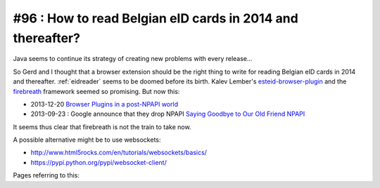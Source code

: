 #96 : How to read Belgian eID cards in 2014 and thereafter?
===========================================================

Java seems to continue its strategy of creating new problems with
every release...  


So Gerd and I thought that a browser extension should be the right
thing to write for reading Belgian eID cards in 2014 and thereafter.
:ref:`eidreader` seems to be doomed before its birth.  Kalev Lember's
`esteid-browser-plugin
<https://github.com/kalev/esteid-browser-plugin>`_ and the `firebreath
<http://www.firebreath.org/display/documentation/FireBreath+Home>`_
framework seemed so promising.  But now this:

- 2013-12-20 `Browser Plugins in a post-NPAPI world
  <http://www.firebreath.org/display/documentation/Browser+Plugins+in+a+post-NPAPI+world>`_
- 2013-09-23 : Google announce that they drop NPAPI `Saying Goodbye to
  Our Old Friend NPAPI
  <http://blog.chromium.org/2013/09/saying-goodbye-to-our-old-friend-npapi.html>`_

It seems thus clear that firebreath is not the train to take now.

A possible alternative might be to use websockets:

- http://www.html5rocks.com/en/tutorials/websockets/basics/
- https://pypi.python.org/pypi/websocket-client/

Pages referring to this:

.. refstothis::
